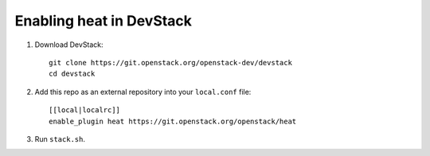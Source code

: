 =========================
Enabling heat in DevStack
=========================

1. Download DevStack::

     git clone https://git.openstack.org/openstack-dev/devstack
     cd devstack

2. Add this repo as an external repository into your ``local.conf`` file::

     [[local|localrc]]
     enable_plugin heat https://git.openstack.org/openstack/heat

3. Run ``stack.sh``.
